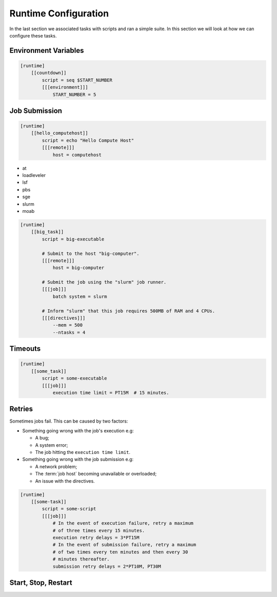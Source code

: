 .. _tutorial-cylc-runtime-configuration:

Runtime Configuration
=====================

.. TODO - platformise all the examples in here

In the last section we associated tasks with scripts and ran a simple suite. In
this section we will look at how we can configure these tasks.


Environment Variables
---------------------

.. ifnotslides::

   We can specify environment variables in a task's ``[environment]`` section.
   These environment variables are then provided to :term:`jobs <job>` when they
   run.

.. code-block:: cylc

   [runtime]
       [[countdown]]
           script = seq $START_NUMBER
           [[[environment]]]
               START_NUMBER = 5

.. ifnotslides::

   Each job is also provided with some standard environment variables e.g:

   ``CYLC_SUITE_RUN_DIR``
       The path to the suite's :term:`run directory`
       *(e.g. ~/cylc-run/suite)*.
   ``CYLC_TASK_WORK_DIR``
       The path to the associated task's :term:`work directory`
       *(e.g. run-directory/work/cycle/task)*.
   ``CYLC_TASK_CYCLE_POINT``
       The :term:`cycle point` for the associated task
       *(e.g. 20171009T0950)*.

   There are many more environment variables - see the `Cylc User Guide`_ for more
   information.

.. ifslides::

   * ``CYLC_SUITE_RUN_DIR``
   * ``CYLC_TASK_WORK_DIR``
   * ``CYLC_TASK_CYCLE_POINT``


.. _tutorial-job-runner:

Job Submission
--------------

.. ifnotslides::

   By default Cylc runs :term:`jobs <job>` on the machine where the suite is
   running. We can tell Cylc to run jobs on other machines by setting the
   ``[remote]host`` setting to the name of the host, e.g. to run a task on the
   host ``computehost`` you might write:

.. code-block:: cylc

   [runtime]
       [[hello_computehost]]
           script = echo "Hello Compute Host"
           [[[remote]]]
               host = computehost

.. _background processes: https://en.wikipedia.org/wiki/Background_process
.. _job scheduler: https://en.wikipedia.org/wiki/Job_scheduler

.. nextslide::

.. ifnotslides::

   Cylc also executes jobs as `background processes`_ by default.
   When we are running jobs on other compute hosts we will often want to
   use a :term:`job runner` to submit our job.
   Cylc supports the following :term:`job runners <job runner>`:

* at
* loadleveler
* lsf
* pbs
* sge
* slurm
* moab

.. nextslide::

.. ifnotslides::

   :term:`Job runners <job runner>` typically require
   :term:`directives <directive>` in some form. :term:`Directives <directive>`
   inform the job runner of the requirements of a :term:`job`, for
   example how much memory a given job requires or how many CPUs the job will
   run on. For example:

.. code-block:: cylc

   [runtime]
       [[big_task]]
           script = big-executable

           # Submit to the host "big-computer".
           [[[remote]]]
               host = big-computer

           # Submit the job using the "slurm" job runner.
           [[[job]]]
               batch system = slurm

           # Inform "slurm" that this job requires 500MB of RAM and 4 CPUs.
           [[[directives]]]
               --mem = 500
               --ntasks = 4


Timeouts
--------

.. ifnotslides::

   We can specify a time limit after which a job will be terminated using the
   ``[job]execution time limit`` setting. The value of the setting is an
   :term:`ISO8601 duration`. Cylc automatically inserts this into a job's
   directives as appropriate.

.. code-block:: cylc

   [runtime]
       [[some_task]]
           script = some-executable
           [[[job]]]
               execution time limit = PT15M  # 15 minutes.


Retries
-------

Sometimes jobs fail. This can be caused by two factors:

* Something going wrong with the job's execution e.g:

  * A bug;
  * A system error;
  * The job hitting the ``execution time limit``.

* Something going wrong with the job submission e.g:

  * A network problem;
  * The :term:`job host` becoming unavailable or overloaded;
  * An issue with the directives.

.. nextslide::

.. ifnotslides::

   In the event of failure Cylc can automatically re-submit (retry) jobs. We
   configure retries using the ``[job]execution retry delays`` and
   ``[job]submission retry delays`` settings. These settings are both set to an
   :term:`ISO8601 duration`, e.g. setting ``execution retry delays`` to ``PT10M``
   would cause the job to retry every 10 minutes in the event of execution
   failure.

   We can limit the number of retries by writing a multiple in front of the
   duration, e.g:

.. code-block:: cylc

   [runtime]
       [[some-task]]
           script = some-script
           [[[job]]]
               # In the event of execution failure, retry a maximum
               # of three times every 15 minutes.
               execution retry delays = 3*PT15M
               # In the event of submission failure, retry a maximum
               # of two times every ten minutes and then every 30
               # minutes thereafter.
               submission retry delays = 2*PT10M, PT30M


Start, Stop, Restart
--------------------

.. ifnotslides::

   We have seen how to start and stop Cylc suites with ``cylc run`` and
   ``cylc stop`` respectively. The ``cylc stop`` command causes Cylc to wait
   for all running jobs to finish before it stops the suite. There are two
   options which change this behaviour:

   ``cylc stop --kill``
      When the ``--kill`` option is used Cylc will kill all running jobs
      before stopping. *Cylc can kill jobs on remote hosts and uses the
      appropriate command when a* :term:`job runner` *is used.*
   ``cylc stop --now --now``
      When the ``--now`` option is used twice Cylc stops straight away, leaving
      any jobs running.

   Once a suite has stopped it is possible to restart it using the
   ``cylc restart`` command. When the suite restarts it picks up where it left
   off and carries on as normal.

   .. code-block:: bash

      # Run the suite "name".
      cylc run <name>
      # Stop the suite "name", killing any running tasks.
      cylc stop <name> --kill
      # Restart the suite "name", picking up where it left off.
      cylc restart <name>

.. ifslides::

   .. code-block:: sub

      cylc run <name>
      cylc stop <name>
      cylc restart <name>

      cylc stop <name> --kill
      cylc stop <name> --now --now

   .. nextslide::

   .. rubric:: In this practical we will add runtime configuration to the
      :ref:`weather-forecasting suite <tutorial-datetime-cycling-practical>`
      from the :ref:`scheduling tutorial <tutorial-scheduling>`.

   Next section: :ref:`tutorial-cylc-consolidating-configuration`


.. _tutorial-cylc-runtime-forecasting-suite:

.. practical::

   .. rubric:: In this practical we will add runtime configuration to the
      :ref:`weather-forecasting suite <tutorial-datetime-cycling-practical>`
      from the :ref:`scheduling tutorial <tutorial-scheduling>`.

   #. **Create A New Suite.**

      Create a new suite by running the command:

      .. code-block:: bash

         rose tutorial runtime-tutorial
         cd ~/cylc-run/runtime-tutorial

      You will now have a copy of the weather-forecasting suite along with some
      executables and python modules.

   #. **Set The Initial And Final Cycle Points.**

      We want the suite to run for 6 hours, starting at least 7 hours ago, on
      the hour.

      We could work out the dates and times manually, or we could let Cylc do
      the maths for us.

      Set the :term:`initial cycle point`:

      .. code-block:: cylc

         initial cycle point = previous(T-00) - PT7H

      * ``previous(T-00)`` returns the current time ignoring minutes and
        seconds.

        *e.g. if the current time is 12:34 this will return 12:00*

      * ``-PT7H`` subtracts 7 hours from this value.

      Set the :term:`final cycle point`:

      .. code-block:: cylc

         final cycle point = +PT6H

      This sets the :term:`final cycle point` six hours after the
      :term:`initial cycle point`.

      Run `cylc validate` to check for any errors::

         cylc validate .

   #. **Add Runtime Configuration For The** ``get_observations`` **Tasks.**

      In the ``bin`` directory is a script called ``get-observations``. This
      script gets weather data from the MetOffice `DataPoint`_ service.
      It requires two environment variables:

      ``SITE_ID``:
          A four digit numerical code which is used to identify a
          weather station, e.g. ``3772`` is Heathrow Airport.
      ``API_KEY``:
          An authentication key required for access to the service.

      .. TODO: Add instructions for offline configuration

      Generate a Datapoint API key::

         rose tutorial api-key

      Add the following lines to the bottom of the :cylc:conf:`flow.cylc` file replacing
      ``xxx...`` with your API key:

      .. code-block:: cylc

         [runtime]
             [[get_observations_heathrow]]
                 script = get-observations
                 [[[environment]]]
                     SITE_ID = 3772
                     API_KEY = xxxxxxxx-xxxx-xxxx-xxxx-xxxxxxxxxxxx


      Add three more ``get_observations`` tasks for each of the remaining
      weather stations.

      You will need the codes for the other three weather stations, which are:

      * Camborne - ``3808``
      * Shetland - ``3005``
      * Belmullet - ``3976``

      .. spoiler:: Solution warning

         .. code-block:: cylc

            [runtime]
                [[get_observations_heathrow]]
                    script = get-observations
                    [[[environment]]]
                        SITE_ID = 3772
                        API_KEY = xxxxxxxx-xxxx-xxxx-xxxx-xxxxxxxxxxxx
                [[get_observations_camborne]]
                    script = get-observations
                    [[[environment]]]
                        SITE_ID = 3808
                        API_KEY = xxxxxxxx-xxxx-xxxx-xxxx-xxxxxxxxxxxx
                [[get_observations_shetland]]
                    script = get-observations
                    [[[environment]]]
                        SITE_ID = 3005
                        API_KEY = xxxxxxxx-xxxx-xxxx-xxxx-xxxxxxxxxxxx
                [[get_observations_belmullet]]
                    script = get-observations
                    [[[environment]]]
                        SITE_ID = 3976
                        API_KEY = xxxxxxxx-xxxx-xxxx-xxxx-xxxxxxxxxxxx

      Check the :cylc:conf:`flow.cylc` file is valid by running the command:

      .. code-block:: bash

         cylc validate .

      .. TODO: Add advice on what to do if the command fails.

   #. **Test The** ``get_observations`` **Tasks.**

      Next we will test the ``get_observations`` tasks.

      Open the Cylc GUI by running the following command:

      .. code-block:: bash

         cylc gui runtime-tutorial &

      Run the suite either by pressing the play button in the Cylc GUI or by
      running the command:

      .. code-block:: bash

         cylc run runtime-tutorial

      If all goes well the suite will startup and the tasks will run and
      succeed. Note that the tasks which do not have a ``[runtime]`` section
      will still run though they will not do anything as they do not call any
      scripts.

      Once the suite has reached the final cycle point and all tasks have
      succeeded the suite will automatically shutdown.

      .. TODO: Advise on what to do if all does not go well.

      The ``get-observations`` script produces a file called ``wind.csv`` which
      specifies the wind speed and direction. This file is written in the task's
      :term:`work directory`.

      Try and open one of the ``wind.csv`` files. Note that the path to the
      :term:`work directory` is:

      .. code-block:: sub

         work/<cycle-point>/<task-name>

      You should find a file containing four numbers:

      * The longitude of the weather station;
      * The latitude of the weather station;
      * The wind direction (*the direction the wind is blowing towards*)
        in degrees;
      * The wind speed in miles per hour.

      .. spoiler:: Hint hint

         If you run ``ls work`` you should see a
         list of cycles. Pick one of them and open the file::

            work/<cycle-point>/get_observations_heathrow/wind.csv

   #. **Add runtime configuration for the other tasks.**

      The runtime configuration for the remaining tasks has been written out
      for you in the ``runtime`` file which you will find in the
      :term:`suite directory`. Copy the code in the ``runtime`` file to the
      bottom of the :cylc:conf:`flow.cylc` file.

      Check the :cylc:conf:`flow.cylc` file is valid by running the command:

      .. code-block:: bash

         cylc validate .

      .. TODO: Add advice on what to do if the command fails.

   #. **Run The Suite.**

      Open the Cylc GUI (if not already open) and run the suite.

      .. spoiler:: Hint hint

         .. code-block:: bash

            cylc gui runtime-tutorial &

         Run the suite either by:

         * Pressing the play button in the Cylc GUI. Then, ensuring that
           "Cold Start" is selected within the dialogue window, pressing the
           "Start" button.
         * Running the command ``cylc run runtime-tutorial``.

   #. **View The Forecast Summary.**

      The ``post_process_exeter`` task will produce a one-line summary of the
      weather in Exeter, as forecast two hours ahead of time. This summary can
      be found in the ``summary.txt`` file in the :term:`work directory`.

      Try opening the summary file - it will be in the last cycle. The path to
      the :term:`work directory` is:

      .. code-block:: sub

          work/<cycle-point>/<task-name>

      .. spoiler:: Hint hint

         * ``cycle-point`` - this will be the last cycle of the suite,
           i.e. the final cycle point.
         * ``task-name`` - set this to "post_process_exeter".

   #. **View The Rainfall Data.**

      .. TODO: Skip this if you don't have internet connection.

      The ``forecast`` task will produce a html page where the rainfall
      data is rendered on a map. This html file is called ``job-map.html`` and
      is saved alongside the :term:`job log`.

      Try opening this file in a web browser, e.g via:

      .. code-block:: sub

         firefox <filename> &

      The path to the :term:`job log directory` is:

      .. code-block:: sub

         log/job/<cycle-point>/<task-name>/<submission-number>

      .. spoiler:: Hint hint

         * ``cycle-point`` - this will be the last cycle of the suite,
           i.e. the final cycle point.
         * ``task-name`` - set this to "forecast".
         * ``submission-number`` - set this to "01".
